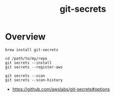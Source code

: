 #+TITLE: git-secrets

* Overview
#+BEGIN_SRC shell
  brew install git-secrets
#+END_SRC

#+BEGIN_SRC shell
  cd /path/to/my/repo
  git secrets --install
  git secrets --register-aws
#+END_SRC

#+BEGIN_SRC shell
  git secrets --scan
  git secrets --scan-history
#+END_SRC

:REFERENCES:
- https://github.com/awslabs/git-secrets#options
:END:
